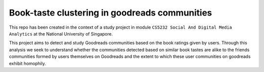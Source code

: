 Book-taste clustering in goodreads communities
------------------------------------------------------------------------------------------------------------------------

This repo has been created in the context of a study project in module ``CS5232 Social And Digital Media Analytics`` at the National University of Singapore.


This project aims to detect and study Goodreads communities based on the book ratings given
by users. Through this analysis we seek to understand whether the communities detected based on
similar book tastes are alike to the friends communities formed by users themselves on Goodreads
and the extent to which these user communities on goodreads exhibit homophily.
